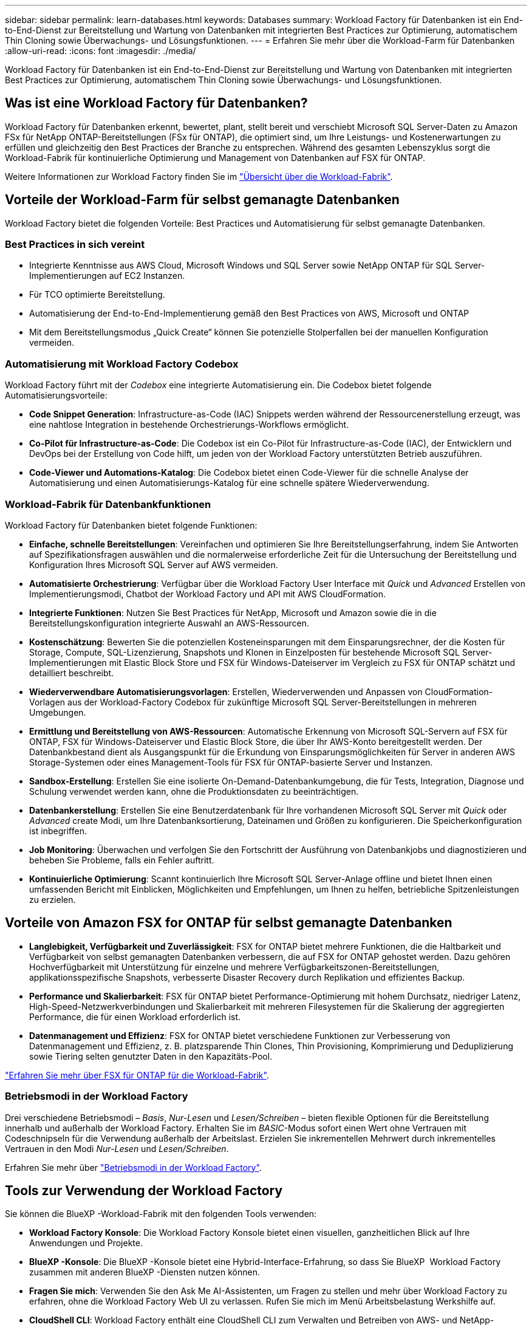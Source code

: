 ---
sidebar: sidebar 
permalink: learn-databases.html 
keywords: Databases 
summary: Workload Factory für Datenbanken ist ein End-to-End-Dienst zur Bereitstellung und Wartung von Datenbanken mit integrierten Best Practices zur Optimierung, automatischem Thin Cloning sowie Überwachungs- und Lösungsfunktionen. 
---
= Erfahren Sie mehr über die Workload-Farm für Datenbanken
:allow-uri-read: 
:icons: font
:imagesdir: ./media/


[role="lead"]
Workload Factory für Datenbanken ist ein End-to-End-Dienst zur Bereitstellung und Wartung von Datenbanken mit integrierten Best Practices zur Optimierung, automatischem Thin Cloning sowie Überwachungs- und Lösungsfunktionen.



== Was ist eine Workload Factory für Datenbanken?

Workload Factory für Datenbanken erkennt, bewertet, plant, stellt bereit und verschiebt Microsoft SQL Server-Daten zu Amazon FSx für NetApp ONTAP-Bereitstellungen (FSx für ONTAP), die optimiert sind, um Ihre Leistungs- und Kostenerwartungen zu erfüllen und gleichzeitig den Best Practices der Branche zu entsprechen. Während des gesamten Lebenszyklus sorgt die Workload-Fabrik für kontinuierliche Optimierung und Management von Datenbanken auf FSX für ONTAP.

Weitere Informationen zur Workload Factory finden Sie im link:https://docs.netapp.com/us-en/workload-setup-admin/workload-factory-overview.html["Übersicht über die Workload-Fabrik"^].



== Vorteile der Workload-Farm für selbst gemanagte Datenbanken

Workload Factory bietet die folgenden Vorteile: Best Practices und Automatisierung für selbst gemanagte Datenbanken.



=== Best Practices in sich vereint

* Integrierte Kenntnisse aus AWS Cloud, Microsoft Windows und SQL Server sowie NetApp ONTAP für SQL Server-Implementierungen auf EC2 Instanzen.
* Für TCO optimierte Bereitstellung.
* Automatisierung der End-to-End-Implementierung gemäß den Best Practices von AWS, Microsoft und ONTAP
* Mit dem Bereitstellungsmodus „Quick Create“ können Sie potenzielle Stolperfallen bei der manuellen Konfiguration vermeiden.




=== Automatisierung mit Workload Factory Codebox

Workload Factory führt mit der _Codebox_ eine integrierte Automatisierung ein. Die Codebox bietet folgende Automatisierungsvorteile:

* *Code Snippet Generation*: Infrastructure-as-Code (IAC) Snippets werden während der Ressourcenerstellung erzeugt, was eine nahtlose Integration in bestehende Orchestrierungs-Workflows ermöglicht.
* *Co-Pilot für Infrastructure-as-Code*: Die Codebox ist ein Co-Pilot für Infrastructure-as-Code (IAC), der Entwicklern und DevOps bei der Erstellung von Code hilft, um jeden von der Workload Factory unterstützten Betrieb auszuführen.
* *Code-Viewer und Automations-Katalog*: Die Codebox bietet einen Code-Viewer für die schnelle Analyse der Automatisierung und einen Automatisierungs-Katalog für eine schnelle spätere Wiederverwendung.




=== Workload-Fabrik für Datenbankfunktionen

Workload Factory für Datenbanken bietet folgende Funktionen:

* *Einfache, schnelle Bereitstellungen*: Vereinfachen und optimieren Sie Ihre Bereitstellungserfahrung, indem Sie Antworten auf Spezifikationsfragen auswählen und die normalerweise erforderliche Zeit für die Untersuchung der Bereitstellung und Konfiguration Ihres Microsoft SQL Server auf AWS vermeiden.
* *Automatisierte Orchestrierung*: Verfügbar über die Workload Factory User Interface mit _Quick_ und _Advanced_ Erstellen von Implementierungsmodi, Chatbot der Workload Factory und API mit AWS CloudFormation.
* *Integrierte Funktionen*: Nutzen Sie Best Practices für NetApp, Microsoft und Amazon sowie die in die Bereitstellungskonfiguration integrierte Auswahl an AWS-Ressourcen.
* *Kostenschätzung*: Bewerten Sie die potenziellen Kosteneinsparungen mit dem Einsparungsrechner, der die Kosten für Storage, Compute, SQL-Lizenzierung, Snapshots und Klonen in Einzelposten für bestehende Microsoft SQL Server-Implementierungen mit Elastic Block Store und FSX für Windows-Dateiserver im Vergleich zu FSX für ONTAP schätzt und detailliert beschreibt.
* *Wiederverwendbare Automatisierungsvorlagen*: Erstellen, Wiederverwenden und Anpassen von CloudFormation-Vorlagen aus der Workload-Factory Codebox für zukünftige Microsoft SQL Server-Bereitstellungen in mehreren Umgebungen.
* *Ermittlung und Bereitstellung von AWS-Ressourcen*: Automatische Erkennung von Microsoft SQL-Servern auf FSX für ONTAP, FSX für Windows-Dateiserver und Elastic Block Store, die über Ihr AWS-Konto bereitgestellt werden. Der Datenbankbestand dient als Ausgangspunkt für die Erkundung von Einsparungsmöglichkeiten für Server in anderen AWS Storage-Systemen oder eines Management-Tools für FSX für ONTAP-basierte Server und Instanzen.
* *Sandbox-Erstellung*: Erstellen Sie eine isolierte On-Demand-Datenbankumgebung, die für Tests, Integration, Diagnose und Schulung verwendet werden kann, ohne die Produktionsdaten zu beeinträchtigen.
* *Datenbankerstellung*: Erstellen Sie eine Benutzerdatenbank für Ihre vorhandenen Microsoft SQL Server mit _Quick_ oder _Advanced_ create Modi, um Ihre Datenbanksortierung, Dateinamen und Größen zu konfigurieren. Die Speicherkonfiguration ist inbegriffen.
* *Job Monitoring*: Überwachen und verfolgen Sie den Fortschritt der Ausführung von Datenbankjobs und diagnostizieren und beheben Sie Probleme, falls ein Fehler auftritt.
* *Kontinuierliche Optimierung*: Scannt kontinuierlich Ihre Microsoft SQL Server-Anlage offline und bietet Ihnen einen umfassenden Bericht mit Einblicken, Möglichkeiten und Empfehlungen, um Ihnen zu helfen, betriebliche Spitzenleistungen zu erzielen.




== Vorteile von Amazon FSX for ONTAP für selbst gemanagte Datenbanken

* *Langlebigkeit, Verfügbarkeit und Zuverlässigkeit*: FSX for ONTAP bietet mehrere Funktionen, die die Haltbarkeit und Verfügbarkeit von selbst gemanagten Datenbanken verbessern, die auf FSX for ONTAP gehostet werden. Dazu gehören Hochverfügbarkeit mit Unterstützung für einzelne und mehrere Verfügbarkeitszonen-Bereitstellungen, applikationsspezifische Snapshots, verbesserte Disaster Recovery durch Replikation und effizientes Backup.
* *Performance und Skalierbarkeit*: FSX für ONTAP bietet Performance-Optimierung mit hohem Durchsatz, niedriger Latenz, High-Speed-Netzwerkverbindungen und Skalierbarkeit mit mehreren Filesystemen für die Skalierung der aggregierten Performance, die für einen Workload erforderlich ist.
* *Datenmanagement und Effizienz*: FSX for ONTAP bietet verschiedene Funktionen zur Verbesserung von Datenmanagement und Effizienz, z. B. platzsparende Thin Clones, Thin Provisioning, Komprimierung und Deduplizierung sowie Tiering selten genutzter Daten in den Kapazitäts-Pool.


link:https://docs.netapp.com/us-en/workload-fsx-ontap/learn-fsx-ontap.html["Erfahren Sie mehr über FSX für ONTAP für die Workload-Fabrik"^].



=== Betriebsmodi in der Workload Factory

Drei verschiedene Betriebsmodi – _Basis_, _Nur-Lesen_ und _Lesen/Schreiben_ – bieten flexible Optionen für die Bereitstellung innerhalb und außerhalb der Workload Factory. Erhalten Sie im _BASIC_-Modus sofort einen Wert ohne Vertrauen mit Codeschnipseln für die Verwendung außerhalb der Arbeitslast. Erzielen Sie inkrementellen Mehrwert durch inkrementelles Vertrauen in den Modi _Nur-Lesen_ und _Lesen/Schreiben_.

Erfahren Sie mehr über link:https://docs.netapp.com/us-en/workload-setup-admin/operational-modes.html["Betriebsmodi in der Workload Factory"^].



== Tools zur Verwendung der Workload Factory

Sie können die BlueXP -Workload-Fabrik mit den folgenden Tools verwenden:

* *Workload Factory Konsole*: Die Workload Factory Konsole bietet einen visuellen, ganzheitlichen Blick auf Ihre Anwendungen und Projekte.
* *BlueXP -Konsole*: Die BlueXP -Konsole bietet eine Hybrid-Interface-Erfahrung, so dass Sie BlueXP  Workload Factory zusammen mit anderen BlueXP -Diensten nutzen können.
* *Fragen Sie mich*: Verwenden Sie den Ask Me AI-Assistenten, um Fragen zu stellen und mehr über Workload Factory zu erfahren, ohne die Workload Factory Web UI zu verlassen. Rufen Sie mich im Menü Arbeitsbelastung Werkshilfe auf.
* *CloudShell CLI*: Workload Factory enthält eine CloudShell CLI zum Verwalten und Betreiben von AWS- und NetApp-Umgebungen über Konten hinweg über eine einzige browserbasierte CLI. Greifen Sie über die oberste Leiste der Workload-Factory-Konsole auf CloudShell zu.
* *REST-API*: Verwenden Sie die REST-APIs für die Workload Factory, um Ihre FSX for ONTAP-Dateisysteme und andere AWS-Ressourcen bereitzustellen und zu managen.
* *CloudFormation*: Verwenden Sie AWS CloudFormation-Code für die Durchführung der Aktionen, die Sie in der Workload-Factory-Konsole definiert haben, um AWS- und Drittanbieterressourcen vom CloudFormation-Stack in Ihrem AWS-Konto zu modellieren, bereitzustellen und zu managen.
* *Terraform BlueXP -Workload-Factory-Provider*: Verwenden Sie Terraform, um Infrastruktur-Workflows zu erstellen und zu managen, die in der Workload Factory-Konsole generiert werden.




== Einzelheiten zur Implementierung



=== Unterstützte Konfigurationen

Die Workload-Farm für Microsoft SQL Server unterstützt sowohl Hochverfügbarkeit (immer bei Failover-Cluster-Instanzen) als auch Einzelinstanzimplementierungen gemäß den Best Practices von AWS, NetApp ONTAP und SQL Server.

[cols="2a,2a,2a,2a"]
|===
| SQL Server-Version | Windows Server 2016 | Windows Server 2019 | Windows Server 2022 


 a| 
SQL Server 2016
 a| 
Ja.
 a| 
Ja.
 a| 
Nein



 a| 
SQL Server 2019
 a| 
Ja.
 a| 
Ja.
 a| 
Ja.



 a| 
SQL Server 2022
 a| 
Nein
 a| 
Ja.
 a| 
Ja.

|===


=== Implementierungsarchitekturen

Implementierungsarchitekturen für einzelne Verfügbarkeitszonen und mehrere Verfügbarkeitszonen werden für Datenbanken unterstützt.

.Single Availability Zone
Das folgende Diagramm zeigt eine eigenständige Architektur mit einer einzelnen Verfügbarkeitszone in einer einzelnen Region.

image:diagram-SAZ-database-architecture.png["Diagramm einer eigenständigen Architektur mit einer einzigen Verfügbarkeitszone-Implementierung von Amazon FSX for NetApp ONTAP in einer einzigen Region"]

.Mehrere Verfügbarkeitszonen
Im folgenden Diagramm wird die HA-Architektur (High-Availability) mit zwei Nodes und dem FCI-Cluster (Failover Cluster Instance) in einer einzelnen Region dargestellt.

image:diagram-MAZ-database-architecture.png["Diagramm einer Hochverfügbarkeits-Architektur mit zwei Nodes mit Failover-Cluster-Instanzen in einer einzelnen Region"]



=== Integrierte AWS Services

Datenbanken umfassen die folgenden integrierten AWS-Services:

* CloudFormation
* Simple Notification Service
* CloudWatch
* System Manager
* Secrets Manager




=== Unterstützte Regionen

Datenbanken werden in allen kommerziellen Regionen unterstützt, in denen FSX for ONTAP unterstützt wird. https://aws.amazon.com/about-aws/global-infrastructure/regional-product-services/["Unterstützte Amazon Regionen anzeigen."^]

Die folgenden AWS Regionen werden nicht unterstützt:

* China-Regionen
* GovCloud (USA) Regionen
* Geheime Cloud
* Top Secret Cloud




== Hilfe wird abgerufen

Amazon FSX für NetApp ONTAP ist eine AWS-First-Party-Lösung. Wenn Sie Fragen oder Probleme des technischen Supports im Zusammenhang mit Ihrem FSX für ONTAP-Filesystem, Ihrer Infrastruktur oder jeder Lösung, die diesen Service verwendet, verwenden Sie das Support-Center in Ihrer AWS-Managementkonsole, um einen Support-Fall für AWS zu eröffnen. Wählen Sie den Service „FSX for ONTAP“ und die entsprechende Kategorie aus. Geben Sie die verbleibenden Informationen an, die zur Erstellung Ihres AWS-Supportfalls erforderlich sind.

Allgemeine Fragen zu den Anwendungen und Dienstleistungen der Arbeitslast-Fabrik oder der Arbeitslast-Fabrik finden Sie unter link:get-help.html["Hier erhalten Sie Hilfe für die BlueXP -Workload-Farm für Datenbanken"].
